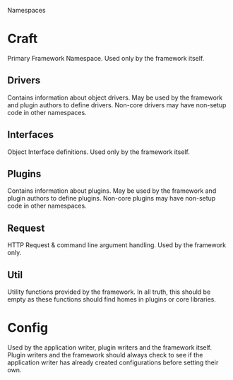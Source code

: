 Namespaces

* Craft

Primary Framework Namespace. Used only by the framework itself.

** Drivers
Contains information about object drivers. May be used by the
framework and plugin authors to define drivers. Non-core drivers may
have non-setup code in other namespaces.

** Interfaces
Object Interface definitions. Used only by the framework itself.

** Plugins
Contains information about plugins. May be used by the framework and
plugin authors to define plugins. Non-core plugins may have non-setup
code in other namespaces.

** Request
HTTP Request & command line argument handling. Used by the framework
only.

** Util
Utility functions provided by the framework. In all truth, this should
be empty as these functions should find homes in plugins or core
libraries.

* Config
Used by the application writer, plugin writers and the framework
itself. Plugin writers and the framework should always check to see if
the application writer has already created configurations before
setting their own.
